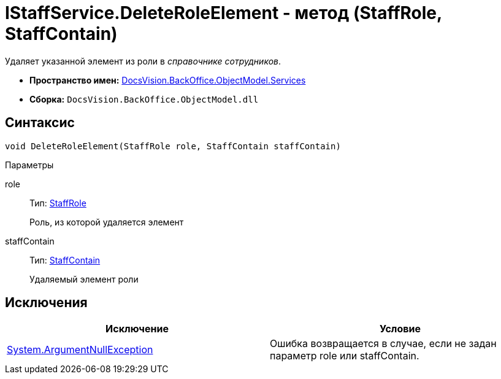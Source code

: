 = IStaffService.DeleteRoleElement - метод (StaffRole, StaffContain)

Удаляет указанной элемент из роли в _справочнике сотрудников_.

* *Пространство имен:* xref:api/DocsVision/BackOffice/ObjectModel/Services/Services_NS.adoc[DocsVision.BackOffice.ObjectModel.Services]
* *Сборка:* `DocsVision.BackOffice.ObjectModel.dll`

== Синтаксис

[source,csharp]
----
void DeleteRoleElement(StaffRole role, StaffContain staffContain)
----

Параметры

role::
Тип: xref:api/DocsVision/BackOffice/ObjectModel/StaffRole_CL.adoc[StaffRole]
+
Роль, из которой удаляется элемент
staffContain::
Тип: xref:api/DocsVision/BackOffice/ObjectModel/StaffContain_CL.adoc[StaffContain]
+
Удаляемый элемент роли

== Исключения

[cols=",",options="header"]
|===
|Исключение |Условие
|http://msdn.microsoft.com/ru-ru/library/system.argumentnullexception.aspx[System.ArgumentNullException] |Ошибка возвращается в случае, если не задан параметр role или staffContain.
|===

